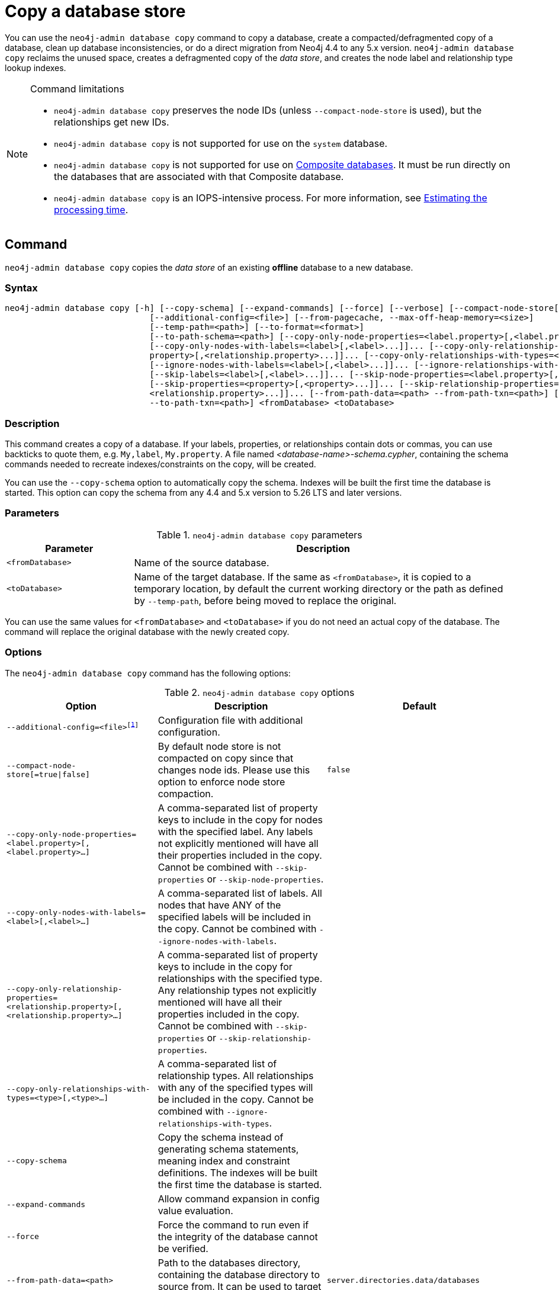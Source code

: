 :description: This section describes how to copy the data store of an existing offline database to a new database.
[role=enterprise-edition]
[[copy-database]]
= Copy a database store

You can use the `neo4j-admin database copy` command to copy a database, create a compacted/defragmented copy of a database, clean up database inconsistencies, or do a direct migration from Neo4j 4.4 to any 5.x version.
`neo4j-admin database copy` reclaims the unused space, creates a defragmented copy of the _data store_, and creates the node label and relationship type lookup indexes.

.Command limitations
[NOTE]
====
* `neo4j-admin database copy` preserves the node IDs (unless `--compact-node-store` is used), but the relationships get new IDs.
* `neo4j-admin database copy` is not supported for use on the `system` database.
* `neo4j-admin database copy` is not supported for use on xref:database-administration/composite-databases/concepts.adoc[Composite databases].
It must be run directly on the databases that are associated with that Composite database.
* `neo4j-admin database copy` is an IOPS-intensive process.
For more information, see <<copy-estimating-iops, Estimating the processing time>>.
====

[[copy-database-command]]
== Command

`neo4j-admin database copy` copies the _data store_ of an existing **offline** database to a new database.

[[copy-database-syntax]]
=== Syntax

[source,role=noheader]
----
neo4j-admin database copy [-h] [--copy-schema] [--expand-commands] [--force] [--verbose] [--compact-node-store[=true|false]]
                             [--additional-config=<file>] [--from-pagecache, --max-off-heap-memory=<size>]
                             [--temp-path=<path>] [--to-format=<format>]
                             [--to-path-schema=<path>] [--copy-only-node-properties=<label.property>[,<label.property>...]]...
                             [--copy-only-nodes-with-labels=<label>[,<label>...]]... [--copy-only-relationship-properties=<relationship.
                             property>[,<relationship.property>...]]... [--copy-only-relationships-with-types=<type>[,<type>...]]...
                             [--ignore-nodes-with-labels=<label>[,<label>...]]... [--ignore-relationships-with-types=<type>[,<type>...]]...
                             [--skip-labels=<label>[,<label>...]]... [--skip-node-properties=<label.property>[,<label.property>...]]...
                             [--skip-properties=<property>[,<property>...]]... [--skip-relationship-properties=<relationship.property>[,
                             <relationship.property>...]]... [--from-path-data=<path> --from-path-txn=<path>] [--to-path-data=<path>
                             --to-path-txn=<path>] <fromDatabase> <toDatabase>
----

=== Description

This command creates a copy of a database.
If your labels, properties, or relationships contain dots or commas, you can use backticks to quote them, e.g. ``My,label``, ``My.property``.
A file named _<database-name>-schema.cypher_, containing the schema commands needed to recreate indexes/constraints on the copy, will be created.

You can use the `--copy-schema` option to automatically copy the schema.
Indexes will be built the first time the database is started.
This option can copy the schema from any 4.4 and 5.x version to 5.26 LTS and later versions.

=== Parameters

.`neo4j-admin database copy` parameters
[options="header", cols="1m,3a"]
|===
| Parameter
| Description

|<fromDatabase>
|Name of the source database.

|<toDatabase>
|Name of the target database.
If the same as `<fromDatabase>`, it is copied to a temporary location, by default the current working directory or the path as defined by `--temp-path`, before being moved to replace the original.
|===

You can use the same values for `<fromDatabase>` and `<toDatabase>` if you do not need an actual copy of the database.
The command will replace the original database with the newly created copy.

[[copy-database-command-options]]
=== Options

The `neo4j-admin database copy` command has the following options:

.`neo4j-admin database copy` options
[options="header", cols="5m,6a,4m"]
|===
| Option
| Description
| Default

|--additional-config=<file>footnote:[See xref:tools/neo4j-admin/index.adoc#_configuration[Tools -> Configuration] for details.]
|Configuration file with additional configuration.
|

|--compact-node-store[=true\|false]
|By default node store is not compacted on copy since that changes node ids. Please use this option to enforce node store compaction.
|false

|--copy-only-node-properties=<label.property>[,<label.property>...]
|A comma-separated list of property keys to include in the copy for nodes with the specified label.
Any labels not explicitly mentioned will have all their properties included in the copy.
Cannot be combined with `--skip-properties` or `--skip-node-properties`.
|

|--copy-only-nodes-with-labels=<label>[,<label>...]
|A comma-separated list of labels. All nodes that have ANY of the specified labels will be included in the copy.
Cannot be combined with `--ignore-nodes-with-labels`.
|

|--copy-only-relationship-properties=<relationship.property>[,<relationship.property>...]
|A comma-separated list of property keys to include in the copy for relationships with the specified type.
Any relationship types not explicitly mentioned will have all their properties included in the copy. Cannot be combined with `--skip-properties` or `--skip-relationship-properties`.
|

|--copy-only-relationships-with-types=<type>[,<type>...]
|A comma-separated list of relationship types.
All relationships with any of the specified types will be included in the copy.
Cannot be combined with `--ignore-relationships-with-types`.
|

|--copy-schema
|Copy the schema instead of generating schema statements, meaning index and constraint definitions.
The indexes will be built the first time the database is started.
|

|--expand-commands
|Allow command expansion in config value evaluation.
|

|--force
|Force the command to run even if the integrity of the database cannot be verified.
|

|--from-path-data=<path>
|Path to the databases directory, containing the database directory to source from.
It can be used to target databases outside of the installation.
|server.directories.data/databases

|--from-path-txn=<path>
|Path to the transactions directory, containing the transaction directory for the database to source from.
|server.directories.transaction.logs.root

|-h, --help
|Show this help message and exit.
|

|--ignore-nodes-with-labels=<label>[,<label>...]
|A comma-separated list of labels.
Nodes that have ANY of the specified labels will not be included in the copy.
Cannot be combined with `--copy-only-nodes-with-labels`.
|

|--ignore-relationships-with-types=<type>[,<type>...]
|A comma-separated list of relationship types. Relationships with any of the specified
relationship types will not be included in the copy.
Cannot be combined with `--copy-only-relationships-with-types`.
|

|--from-pagecache, --max-off-heap-memory=<size>
|label:new[Introduced in 2025.01] Maximum memory that neo4j-admin can use for various data structures and caching to improve performance.
Values can be plain numbers, such as 10000000, or 20G for 20 gigabytes.
It can also be specified as a percentage of the available memory, for example 70%.
|90%

|--skip-labels=<label>[,<label>...]
|A comma-separated list of labels to ignore.
|

|--skip-node-properties=<label.property>[,<label.property>...]
|A comma-separated list of property keys to ignore for nodes with the specified label. Cannot be combined with `--skip-properties` or `--copy-only-node-properties`.
|

|--skip-properties=<property>[,<property>...]
|A comma-separated list of property keys to ignore.
Cannot be combined with `--skip-node-properties`, `--copy-only-node-properties`, `--skip-relationship-properties` or `--copy-only-relationship-properties`.
|

|--skip-relationship-properties=<relationship.property>[,<relationship.property>...]
|A comma-separated list of property keys to ignore for relationships with the specified
type.
Cannot be combined with `--skip-properties` or `--copy-only-relationship-properties`.
|

|--temp-path=<path>
|Path to a directory to be used as a staging area when the source and target databases are the same. Default is the current directory.
|

|--to-format=<format>
|Set the format for the new database.
Must be one of `same`, `standard`, `high_limit`, `aligned`, `block`.
`same` will use the same format as the source.
[WARNING]
If you go from `high_limit` to `standard` or `aligned`, there is no validation that the data will actually fit.
|same

|--to-path-data=<path>
|Path to the databases directory, containing the database directory to target from.
|server.directories.data/databases

|--to-path-schema=<path>
|Path to directory to create the schema commands file in. Default is the current directory.
|

|--to-path-txn=<path>
|Path to the transactions directory containing the transaction directory for the database to target from.
|server.directories.transaction.logs.root

|--verbose
|Enable verbose output.
|
|===

[role=label--enterprise-edition]
[NOTE]
====
The block format is the default format for all newly-created databases as long as they do not have the xref:configuration/configuration-settings.adoc#config_db.format[`db.format`] setting specified.
For more information on the block format, see xref:database-internals/store-formats.adoc[Store formats].
====

[NOTE]
====
In Neo4j 2025.01, the `--from-pagecache=<size>` option is replaced with a dual-named option: `--from-pagecache, --max-off-heap-memory=<size>`.
This change helps you to control off-heap memory rather than just allocate cache.

Both options control the same underlying parameter, which determines the maximum amount of off-heap memory available for reading the source database during the copy process.

To configure this value, you can use either `--from-pagecache=<size>` or `--max-off-heap-memory=<size>`.

Note that the `--from-pagecache` option is considered to be deprecated and may be removed in future versions.
====


[[copy-database-examples]]
== Examples

=== Copying the data store of a database

You can use `neo4j-admin database copy` to copy the data store of a database, for example, `neo4j`.

. Stop the database named `neo4j`:
+
[source, cypher, role=noplay]
----
STOP DATABASE neo4j
----

. Copy the data store from `neo4j` to a new database called `database-copy`.
+
[TIP]
====
If you do not need an actual copy of the database, you can use the same values for `<fromDatabase>` and `<toDatabase>`.
The command replaces the original database with the newly created copy.

You can use the `--copy-schema` option to automatically copy the schema.
Indexes will be built the first time the database is started.
This option copies the schema from any 4.4 and 5.x version to 5.26 LTS and later versions.

For previous versions, you need to manually recreate the schema using the Cyher statements saved in the file _<database-name>-schema.cypher_.
====
+
[source, shell]
----
bin/neo4j-admin database copy neo4j database-copy
----

. Verify that the database has been successfully copied:
+
[source, shell]
----
ls -al ../data/databases
----
+
[NOTE]
====
Copying a database does not automatically create it.
Therefore, it will not be visible if you do `SHOW DATABASES` at this point.
====

. Create the copied database.
+
[source, cypher, role=noplay]
----
CREATE DATABASE database-copy
----

. Verify that the new database is online.
+
[source, cypher, role=noplay]
----
SHOW DATABASES
----

=== Filtering data while copying a database

You can use `neo4j-admin database copy` to filter out any unwanted data while copying a database, for example, by removing nodes, labels, properties, and relationships.

[source, shell]
----
bin/neo4j-admin database copy neo4j copy --ignore-nodes-with-labels="Cat,Dog"
----

The command creates a copy of the database `neo4j` but without the nodes with the labels `:Cat` and `:Dog`.

[NOTE]
====
Labels are processed independently, i.e., the filter ignores any node with a label `:Cat`, `:Dog`, or both.
====

[TIP]
====
For a detailed example of how to use `neo4j-admin database copy` to filter out data for sharding a database, see xref:database-administration/composite-databases/sharding-with-copy.adoc[Sharding data with the `copy` command].
====

[[compact-database]]
=== Further compacting an existing database

You can use the command `neo4j-admin database copy` with the argument `-compact-node-store` to further compact the store of an existing database. +
This example uses the same values for `<toDatabase>` and `<fromDatabase>`, which means that the command will compact the database in place by creating a new version of the database.
After running the command, you need to recreate the indexes using the generated script.
If the database belongs to a cluster, you also need to reseed the cluster from that server.
For more information, see xref:clustering/databases.adoc#cluster-seed[Designated seeder].

[NOTE]
====
Note that even though there is only one database copy in the end, you still need double the space during the operation.
====

. Stop the database named `neo4j`:
+
[source, cypher, role=noplay]
----
STOP DATABASE neo4j
----

. Compact the `neo4j` database using the command:
+
[source, shell]
----
bin/neo4j-admin database copy neo4j neo4j --compact-node-store --temp-path=<my-prefered-staging-area>
----
+
[TIP]
====
`--temp-path` can be used to specify a different directory to use as a temporary staging area.
If omitted, the current working directory will be used.

You can use the `--copy-schema` option to automatically copy the schema.
Indexes will be built the first time the database is started.
This option can copy the schema from any 4.4 and 5.x to 5.26 LTS and later versions.

For previous versions, you need to manually recreate the schema using the Cyher statements saved in the file _<database-name>-schema.cypher_.
====

. Start the `neo4j` database.
This is the newly created version of the database.
+
[source, cypher, role=noplay]
----
START DATABASE neo4j
----

[TIP]
====
For a detailed example of how to reclaim unused space, see xref:performance/space-reuse.adoc#space-reuse-reclaim-space[Reclaim unused space].
====

[[copy-estimating-iops]]
== Estimating the processing time

Estimations for how long the `neo4j-admin database copy` command takes can be made based on the following:

* Neo4j, like many other databases, does IO in 8K pages.
* Your disc manufacturer will have a value for the maximum IOPS it can process.

For example, if your disc manufacturer has provided a maximum of 5000 IOPS, you can reasonably expect up to 5000 such page operations a second.
Therefore, the maximal theoretical throughput you can expect is 40MB/s (or 144 GB/hour) on that disc.
You may then assume that the best-case scenario for running `neo4j-admin database copy` on that 5000 IOPS disc is that it takes at least 1 hour to process a 144 GB database. footnote:[The calculations are based on `MB/s = (IOPS * B) ÷ 10^6`,
where `B` is the block size in bytes; in the case of Neo4j, this is `8000`. GB/hour can then be calculated from `(MB/s * 3600) ÷ 1000`.]

However, it is important to remember that the process must read 144 GB from the source database, and must also write to the target store (assuming the target store is of comparable size).
Additionally, there are internal processes during the copy that reads/modifies/writes the store multiple times.
Therefore, with an additional 144 GB of both read and write, the best-case scenario for running `neo4j-admin database copy` on a 5000 IOPS disc is that it takes *at least 3 hours to process a 144 GB database*.

Finally, it is also important to consider that in almost all Cloud environments, the published IOPS value may not be the same as the actual value, or be able to continuously maintain the maximum possible IOPS.
The real processing time for this example _could_ be well above that estimation of 3 hours.
